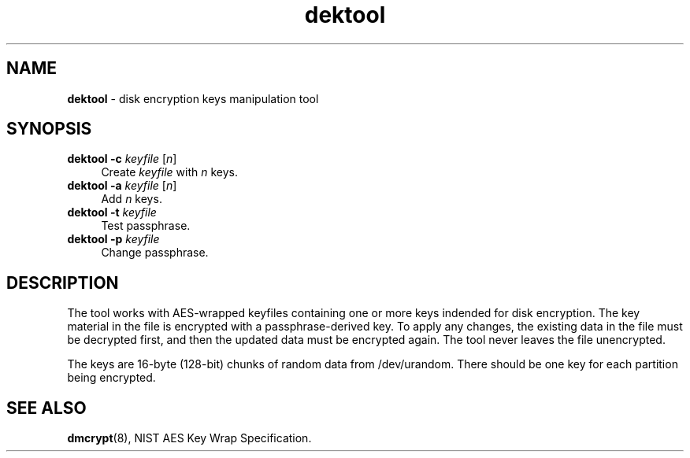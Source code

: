 .TH dektool 8
'''
.SH NAME
\fBdektool\fR \- disk encryption keys manipulation tool
'''
.SH SYNOPSIS
.IP "\fBdektool\fR \fB-c\fR \fIkeyfile\fR [\fIn\fR]" 4
Create \fIkeyfile\fR with \fIn\fR keys.
.IP "\fBdektool\fR \fB-a\fR \fIkeyfile\fR [\fIn\fR]" 4
Add \fIn\fR keys.
.IP "\fBdektool\fR \fB-t\fR \fIkeyfile\fR" 4
Test passphrase.
.IP "\fBdektool\fR \fB-p\fR \fIkeyfile\fR" 4
Change passphrase.
'''
.SH DESCRIPTION
The tool works with AES-wrapped keyfiles containing one or more keys
indended for disk encryption. The key material in the file is encrypted
with a passphrase-derived key. To apply any changes, the existing data in
the file must be decrypted first, and then the updated data must be encrypted
again. The tool never leaves the file unencrypted.
.P
The keys are 16-byte (128-bit) chunks of random data from /dev/urandom.
There should be one key for each partition being encrypted.
'''
.SH SEE ALSO
\fBdmcrypt\fR(8), NIST AES Key Wrap Specification.
